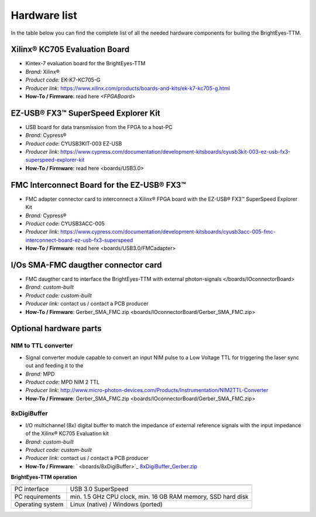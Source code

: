 
Hardware list
=============

In the table below you can find the complete list of all the needed hardware components for builing the BrightEyes-TTM.

Xilinx® KC705 Evaluation Board
^^^^^^^^^^^^^^^^^^^^^^^^^^^^^^
- Kintex-7 evaluation board for the BrightEyes-TTM
- *Brand:* Xilinx®
- *Product code:* EK-K7-KC705-G
- *Producer link:* https://www.xilinx.com/products/boards-and-kits/ek-k7-kc705-g.html
- **How-To / Firmware**: read here `<FPGABoard>`


EZ-USB® FX3™ SuperSpeed Explorer Kit
^^^^^^^^^^^^^^^^^^^^^^^^^^^^^^^^^^^^
- USB board for data transmission from the FPGA to a host-PC
- *Brand:* Cypress®
- *Product code:* CYUSB3KIT-003 EZ-USB
- *Producer link:* https://www.cypress.com/documentation/development-kitsboards/cyusb3kit-003-ez-usb-fx3-superspeed-explorer-kit
- **How-To / Firmware**: read here <boards/USB3.0>

FMC Interconnect Board for the EZ-USB® FX3™
^^^^^^^^^^^^^^^^^^^^^^^^^^^^^^^^^^^^^^^^^^^
- FMC adapter connector card to interconnect a Xilinx® FPGA board with the EZ-USB® FX3™ SuperSpeed Explorer Kit
- *Brand:* Cypress®
- *Product code:* CYUSB3ACC-005
- *Producer link:* https://www.cypress.com/documentation/development-kitsboards/cyusb3acc-005-fmc-interconnect-board-ez-usb-fx3-superspeed
- **How-To / Firmware**: read here <boards/USB3.0/FMCadapter>


I/Os SMA-FMC daugther connector card
^^^^^^^^^^^^^^^^^^^^^^^^^^^^^^^^^^^^
- FMC daugther card to interface the BrightEyes-TTM with external photon-signals </boards/IOconnectorBoard>
- *Brand:* *custom-built*
- *Product code:* *custom-built*
- *Producer link:* contact us / contact a PCB producer
- **How-To / Firmware**: Gerber_SMA_FMC.zip <boards/IOconnectorBoard/Gerber_SMA_FMC.zip>


Optional hardware parts
^^^^^^^^^^^^^^^^^^^^^^^


NIM to TTL converter
--------------------
- Signal converter module capable to convert an input NIM pulse to a Low Voltage TTL for triggering the laser sync out and feeding it to the 
- *Brand:* MPD
- *Product code:* MPD NIM 2 TTL
- *Producer link:* http://www.micro-photon-devices.com/Products/Instrumentation/NIM2TTL-Converter
- **How-To / Firmware**: Gerber_SMA_FMC.zip <boards/IOconnectorBoard/Gerber_SMA_FMC.zip>

8xDigiBuffer
------------
- I/O multichannel (8x) digital buffer to match the impedance of external reference signals with the input impedance of the Xilinx® KC705 Evaluation kit
- *Brand:* *custom-built*
- *Product code:* *custom-built*
- *Producer link:* contact us / contact a PCB producer
- **How-To / Firmware**: ` <boards/8xDigiBuffer>`_ `8xDigiBuffer_Gerber.zip <boards/8xDigiBuffer/files/DigiBuff8_rev2_GerberFiles.zip>`_
   


**BrightEyes-TTM operation**

.. list-table::
   :header-rows: 1

   * - 
     - 
   * - PC interface
     - USB 3.0 SuperSpeed
   * - PC requirements
     - min. 1.5 GHz CPU clock, min. 16 GB RAM memory, SSD hard disk
   * - Operating system
     - Linux (native) / Windows (ported)
